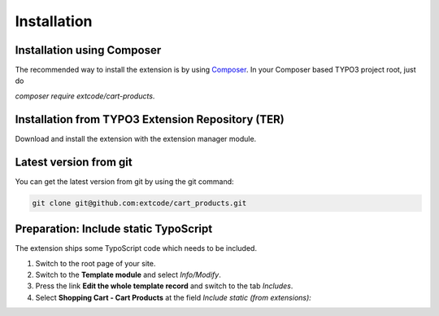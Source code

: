 .. ==================================================
.. FOR YOUR INFORMATION
.. --------------------------------------------------
.. -*- coding: utf-8 -*- with BOM.

Installation
============

Installation using Composer
---------------------------

The recommended way to install the extension is by using `Composer <https://getcomposer.org/>`_.
In your Composer based TYPO3 project root, just do

`composer require extcode/cart-products`.

Installation from TYPO3 Extension Repository (TER)
--------------------------------------------------

Download and install the extension with the extension manager module.

Latest version from git
-----------------------
You can get the latest version from git by using the git command:

.. code-block:: bash

   git clone git@github.com:extcode/cart_products.git

Preparation: Include static TypoScript
--------------------------------------

The extension ships some TypoScript code which needs to be included.

#. Switch to the root page of your site.

#. Switch to the **Template module** and select *Info/Modify*.

#. Press the link **Edit the whole template record** and switch to the tab *Includes*.

#. Select **Shopping Cart - Cart Products** at the field *Include static (from extensions):*
